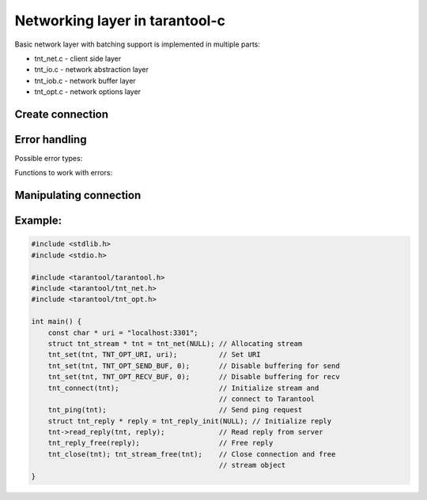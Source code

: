 -------------------------------------------------------------------------------
                            Networking layer in tarantool-c
-------------------------------------------------------------------------------

Basic network layer with batching support is implemented in multiple parts:

* tnt_net.c - client side layer
* tnt_io.c  - network abstraction layer
* tnt_iob.c - network buffer layer
* tnt_opt.c - network options layer

=====================================================================
                        Create connection
=====================================================================

.. c:function:: struct tnt_stream *tnt_net(struct tnt_stream *s)

    Create a tarantool connection object. If ``s`` is NULL, then it'll be
    allocated.

    Returns NULL if can't allocate Memory
=====================================================================
                          Error handling
=====================================================================

Possible error types:

.. errtype:: TNT_EOK

    Not an error.

.. errtype:: TNT_EFAIL

    Failed to parse URI, bad protocol for sockets or bad configuration option
    for :func:`tnt_set`.

.. errtype:: TNT_EMEMORY

    Memory allocation failed.

.. errtype:: TNT_ESYSTEM

    System error, ``_errno`` would be set. Acquire it with :func:`tnt_errno`.

.. errtype:: TNT_EBIG

    Buffer is too big (in case send/read buffer is less then fragment you're
    trying to write in it/read from).

.. errtype:: TNT_ERESOLVE

    Failed to resolve hostname (gethostbyname(2) failed).

.. errtype:: TNT_ETMOUT

    Timeout was reached while ``connect``/``read``/``write``.

Functions to work with errors:

.. c:function:: enum tnt_error tnt_error(struct tnt_stream *s)

    Return errcode of last operation.

.. c:function:: char *tnt_strerror(struct tnt_stream *s)

    Format error as string message (in case it's :errtype:`TNT_ESYSTEM`, then
    driver uses system function ``strerror()`` to format message)

.. c:function:: int tnt_errno(struct tnt_stream *s)

    Get errno of last error (in case it's :errtype:`TNT_ESYSTEM`)

=====================================================================
                Manipulating connection
=====================================================================

.. c:function:: int tnt_set(struct tnt_stream *s, int opt, ...)

    Set options for connection, possible options are:

    * TNT_OPT_URI (``const char *``) - uri for connecting to tarantool.
    * TNT_OPT_TMOUT_CONNECT (``struct timeval *``) - option for setting timeout
      on connect.
    * TNT_OPT_TMOUT_SEND (``struct timeval *``) - option for setting timeout
      on send.
    * TNT_OPT_SEND_CB (``ssize_t (*send_cb_t)(struct tnt_iob *b, void *buf, \
      size_t len)``) - callback to be called instead of write into socket.
    * TNT_OPT_SEND_CBV (``ssize_t (*sendv_cb_t)(struct tnt_iob *b, const \
      struct iovec *iov, int iov_count)``) - callback to be called instead of
      write into socket.
    * TNT_OPT_SEND_BUF (``int``) - size of buffer for sending.
    * TNT_OPT_SEND_CB_ARG (``void *``) - context for send callbacks.
    * TNT_OPT_RECV_CB (``ssize_t (*recv_cb_t)(struct tnt_iob *b, void *buf, \
      size_t len)``) - callback to be called instead of read from socket.
    * TNT_OPT_RECV_BUF (``int``) - size of buffer for recv.
    * TNT_OPT_RECV_CB_ARG (``void *``) - context for recv callback.

    It will return -1 and store error in
    Can return TNT_EFAIL if can't parse URI or option is not defined.
    Can return TNT_EMEMORY if can't allocate memory for URI.

.. c:function:: int tnt_connect(struct tnt_stream *s)

    Connect to tarantool with preconfigured and allocated settings

    Returns -1 in one of next cases:

    * Can't connect
    * Can't read greeting
    * Can't authenticate (if login/password was provided with URI)
    * OOM while authenticating and getting schema
    * Can't parse schema

.. c:function:: void tnt_close(struct tnt_stream *s)

    Close connection to tarantool

.. c:function:: ssize_t tnt_flush(struct tnt_stream *s)

    Flush all buffered data to socket.

    Returns -1 in case of network error.

.. c:function:: int tnt_fd(struct tnt_stream *s)

    Return file descriptor of connection.

.. c:function:: int tnt_reload_schema(struct tnt_stream *s)

    Reload schema from server - old schema is purged and then new schema is
    downloaded/parsed from server.

    See also :ref:`schema-description`

=====================================================================
                            Example:
=====================================================================


.. code-block:: c

    #include <stdlib.h>
    #include <stdio.h>

    #include <tarantool/tarantool.h>
    #include <tarantool/tnt_net.h>
    #include <tarantool/tnt_opt.h>

    int main() {
        const char * uri = "localhost:3301";
        struct tnt_stream * tnt = tnt_net(NULL); // Allocating stream
        tnt_set(tnt, TNT_OPT_URI, uri);          // Set URI
        tnt_set(tnt, TNT_OPT_SEND_BUF, 0);       // Disable buffering for send
        tnt_set(tnt, TNT_OPT_RECV_BUF, 0);       // Disable buffering for recv
        tnt_connect(tnt);                        // Initialize stream and
                                                 // connect to Tarantool
        tnt_ping(tnt);                           // Send ping request
        struct tnt_reply * reply = tnt_reply_init(NULL); // Initialize reply
        tnt->read_reply(tnt, reply);             // Read reply from server
        tnt_reply_free(reply);                   // Free reply
        tnt_close(tnt); tnt_stream_free(tnt);    // Close connection and free
                                                 // stream object
    }

